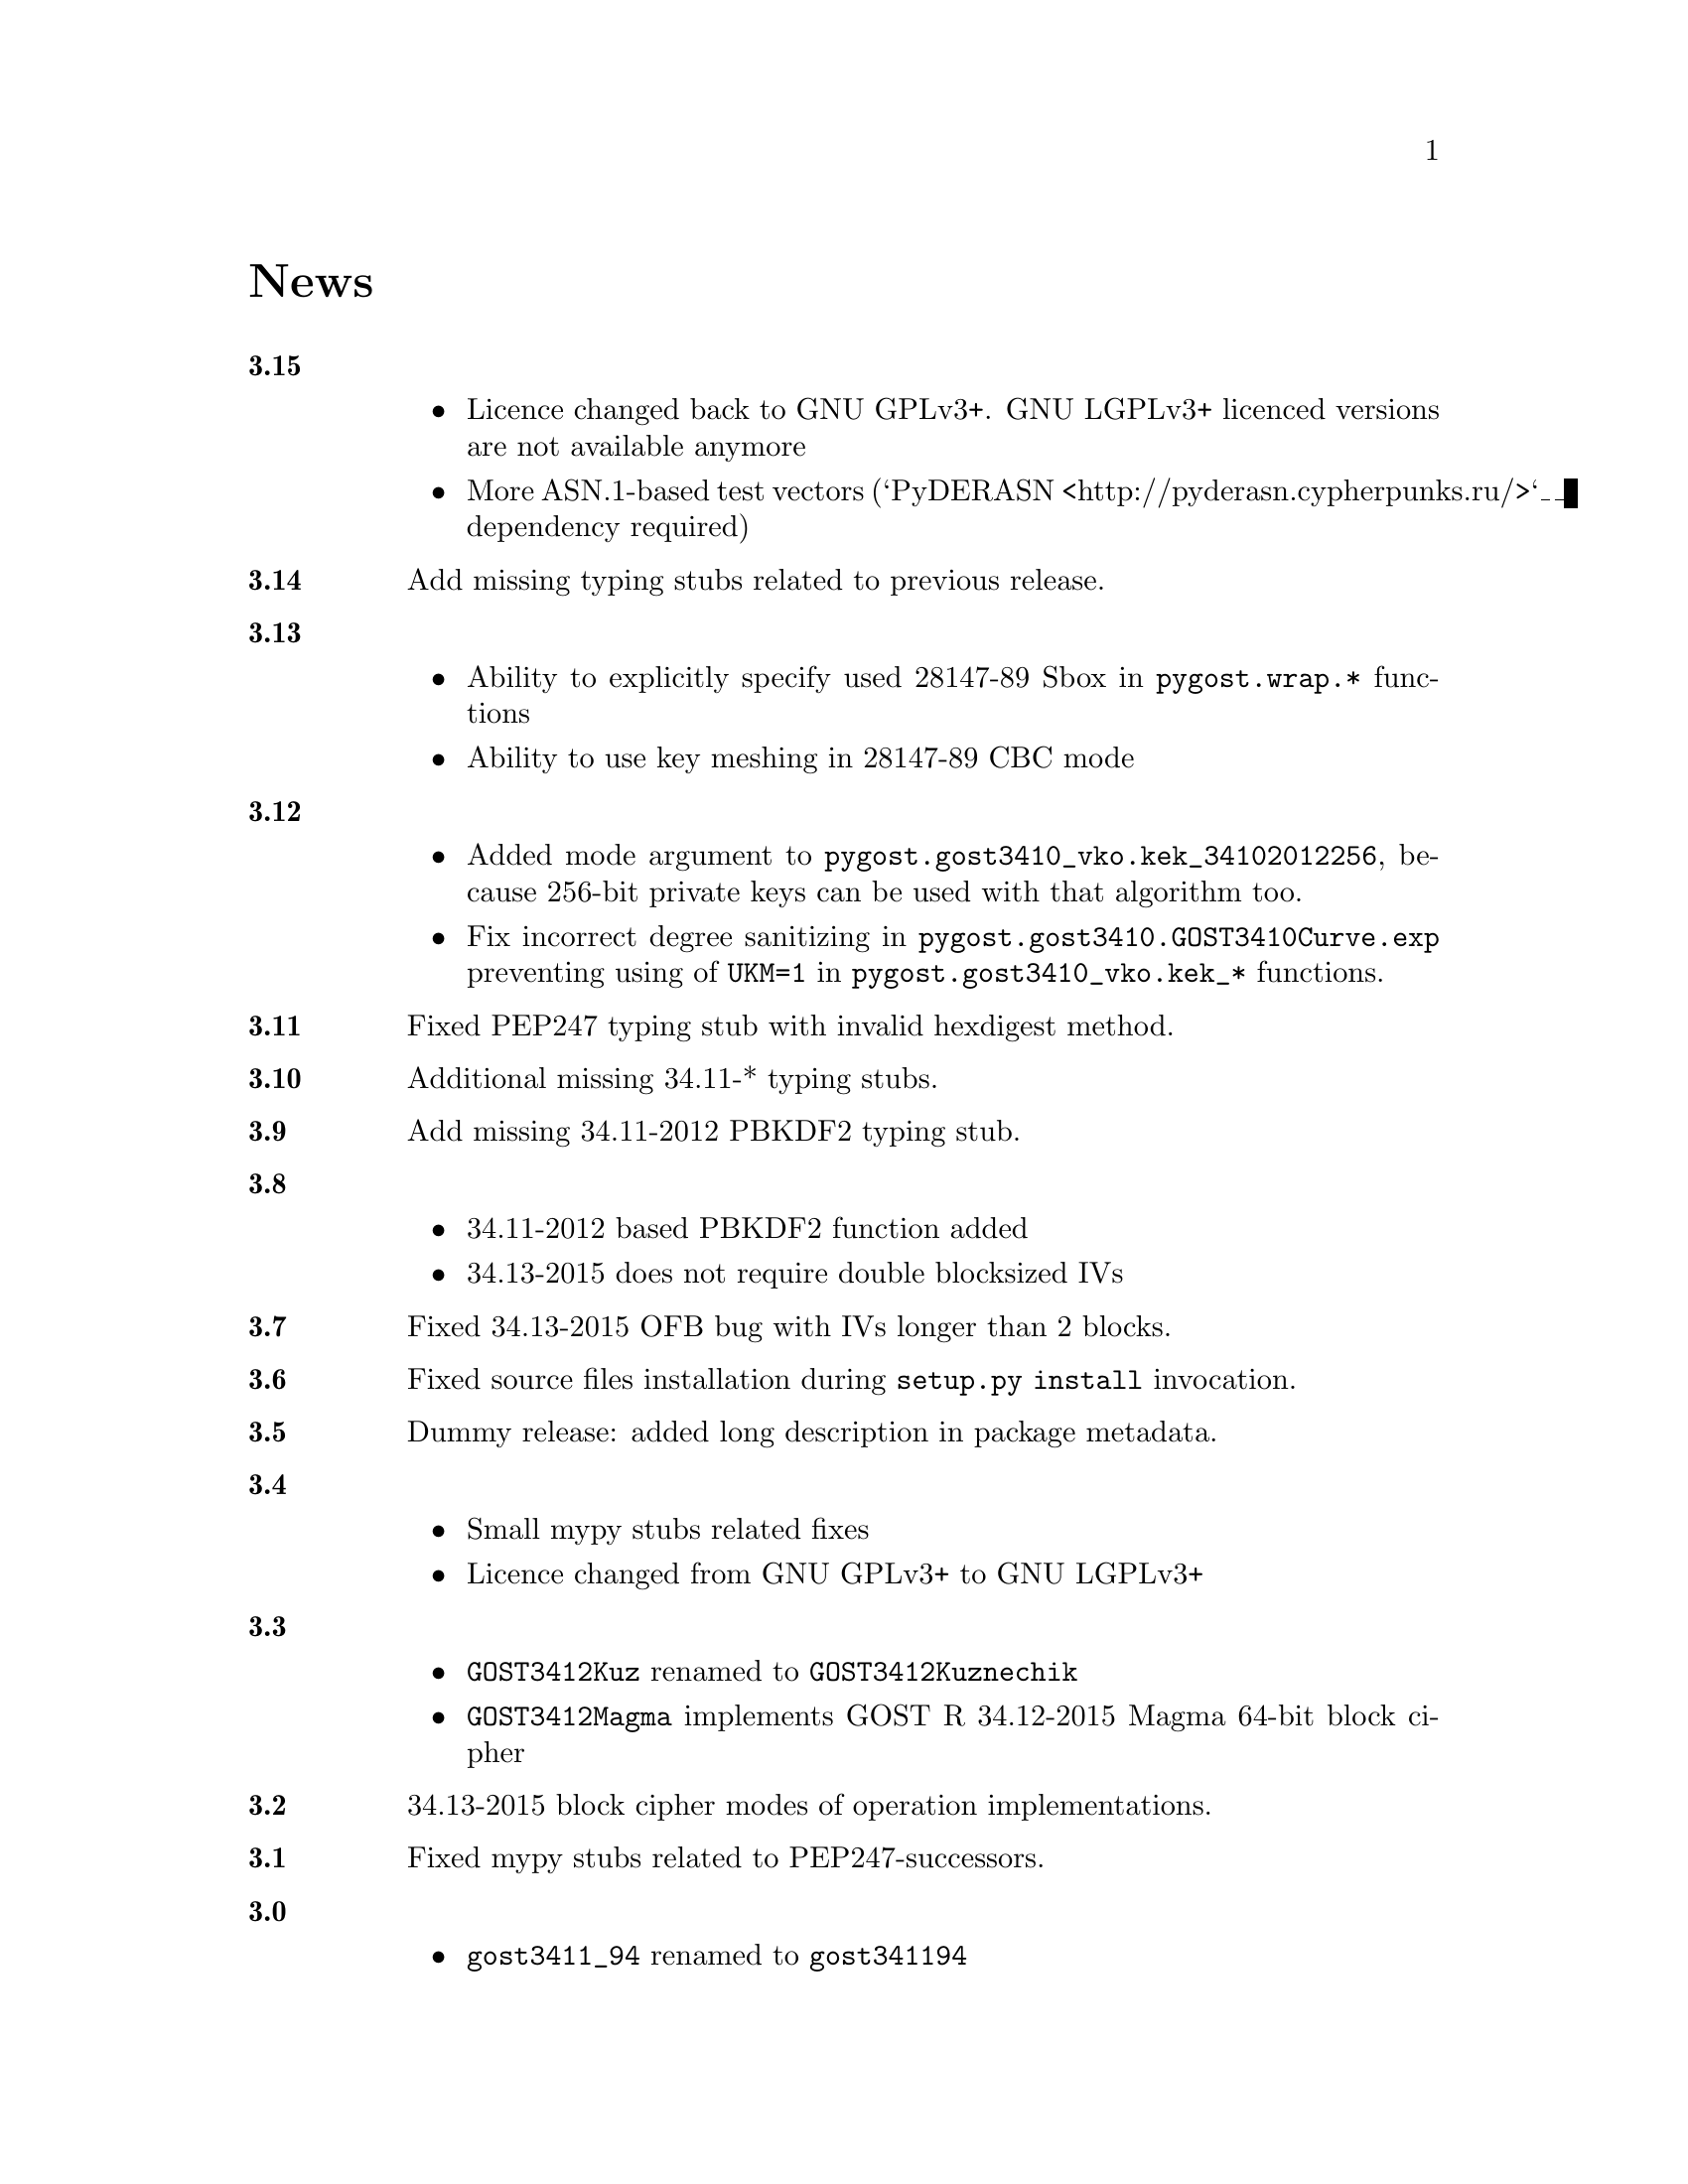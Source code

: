@node News
@unnumbered News

@table @strong

@anchor{Release 3.15}
@item 3.15
    @itemize
    @item Licence changed back to GNU GPLv3+. GNU LGPLv3+ licenced
        versions are not available anymore
    @item More ASN.1-based test vectors
        (`PyDERASN <http://pyderasn.cypherpunks.ru/>`__ dependency required)
    @end itemize

@anchor{Release 3.14}
@item 3.14
Add missing typing stubs related to previous release.

@anchor{Release 3.13}
@item 3.13
    @itemize
    @item Ability to explicitly specify used 28147-89 Sbox in
        @code{pygost.wrap.*} functions
    @item Ability to use key meshing in 28147-89 CBC mode
    @end itemize

@anchor{Release 3.12}
@item 3.12
    @itemize
    @item Added mode argument to @code{pygost.gost3410_vko.kek_34102012256},
        because 256-bit private keys can be used with that algorithm too.
    @item Fix incorrect degree sanitizing in
        @code{pygost.gost3410.GOST3410Curve.exp} preventing using of
        @code{UKM=1} in @code{pygost.gost3410_vko.kek_*} functions.
    @end itemize

@anchor{Release 3.11}
@item 3.11
Fixed PEP247 typing stub with invalid hexdigest method.

@anchor{Release 3.10}
@item 3.10
Additional missing 34.11-* typing stubs.

@anchor{Release 3.9}
@item 3.9
Add missing 34.11-2012 PBKDF2 typing stub.

@anchor{Release 3.8}
@item 3.8
    @itemize
    @item 34.11-2012 based PBKDF2 function added
    @item 34.13-2015 does not require double blocksized IVs
    @end itemize

@anchor{Release 3.7}
@item 3.7
Fixed 34.13-2015 OFB bug with IVs longer than 2 blocks.

@anchor{Release 3.6}
@item 3.6
Fixed source files installation during @command{setup.py install} invocation.

@anchor{Release 3.5}
@item 3.5
Dummy release: added long description in package metadata.

@anchor{Release 3.4}
@item 3.4
    @itemize
    @item Small mypy stubs related fixes
    @item Licence changed from GNU GPLv3+ to GNU LGPLv3+
    @end itemize

@anchor{Release 3.3}
@item 3.3
    @itemize
    @item @code{GOST3412Kuz} renamed to @code{GOST3412Kuznechik}
    @item @code{GOST3412Magma} implements GOST R 34.12-2015 Magma 64-bit
        block cipher
    @end itemize

@anchor{Release 3.2}
@item 3.2
34.13-2015 block cipher modes of operation implementations.

@anchor{Release 3.1}
@item 3.1
Fixed mypy stubs related to PEP247-successors.

@anchor{Release 3.0}
@item 3.0
    @itemize
    @item @code{gost3411_94} renamed to @code{gost341194}
    @item @code{gost3411_2012} renamed and split to
        @code{gost34112012256}, @code{gost34112012512}
    @item @code{GOST34112012} split to
        @code{GOST34112012256}, @code{GOST34112012512}
    @item @code{gost3410.kek} moved to separate
        @code{gost3410_vko.kek_34102001}
    @item VKO GOST R 34.10-2012 appeared in @code{gost3410_vko},
        with test vectors
    @item 34.11-94 digest is reversed, to be compatible with HMAC and
        PBKDF2 test vectors describe in TC26 documents
    @item 34.11-94 PBKDF2 test vectors added
    @item @code{gost3410.prv_unmarshal},
        @code{gost3410.pub_marshal},
        @code{gost3410.pub_unmarshal}
        helpers added, removing the need of @code{x509} module at all
    @item @code{gost3410.verify} requires @code{(pubX, pubY)} tuple,
        instead of two separate @code{pubX}, @code{pubY} arguments
    @item 34.11-94 based PBKDF2 function added
    @end itemize

@anchor{Release 2.4}
@item 2.4
Fixed 34.13 mypy stub.

@anchor{Release 2.3}
@item 2.3
Typo and pylint fixes.

@item 2.2
GOST R 34.13-2015 padding methods

@item 2.1
Documentation and supplementary files refactoring.

@item 2.0
PEP-0247 compatible hashers and MAC.

@item 1.0
    @itemize
    @item Ability to specify curve in pygost.x509 module
    @item Ability to use 34.10-2012 in pygost.x509 functions
    @end itemize

    Renamed classes and modules:

    @itemize
    @item pygost.gost3410.SIZE_34100 -> pygost.gost3410.SIZE_3410_2001
    @item pygost.gost3410.SIZE_34112 -> pygost.gost3410.SIZE_3410_2012
    @item pygost.gost3411_12.GOST341112 -> pygost.gost3411_2012.GOST34112012
    @end itemize

@item 0.16
34.10-2012 TC26 curve parameters.

@item 0.15
PEP-0484 static typing hints.

@item 0.14
34.10-2012 workability fix.

@item 0.13
Python3 compatibility.

@item 0.11
GOST R 34.12-2015 Кузнечик (Kuznechik) implementation.

@item 0.10
CryptoPro and GOST key wrapping, CryptoPro key meshing.

@end table
